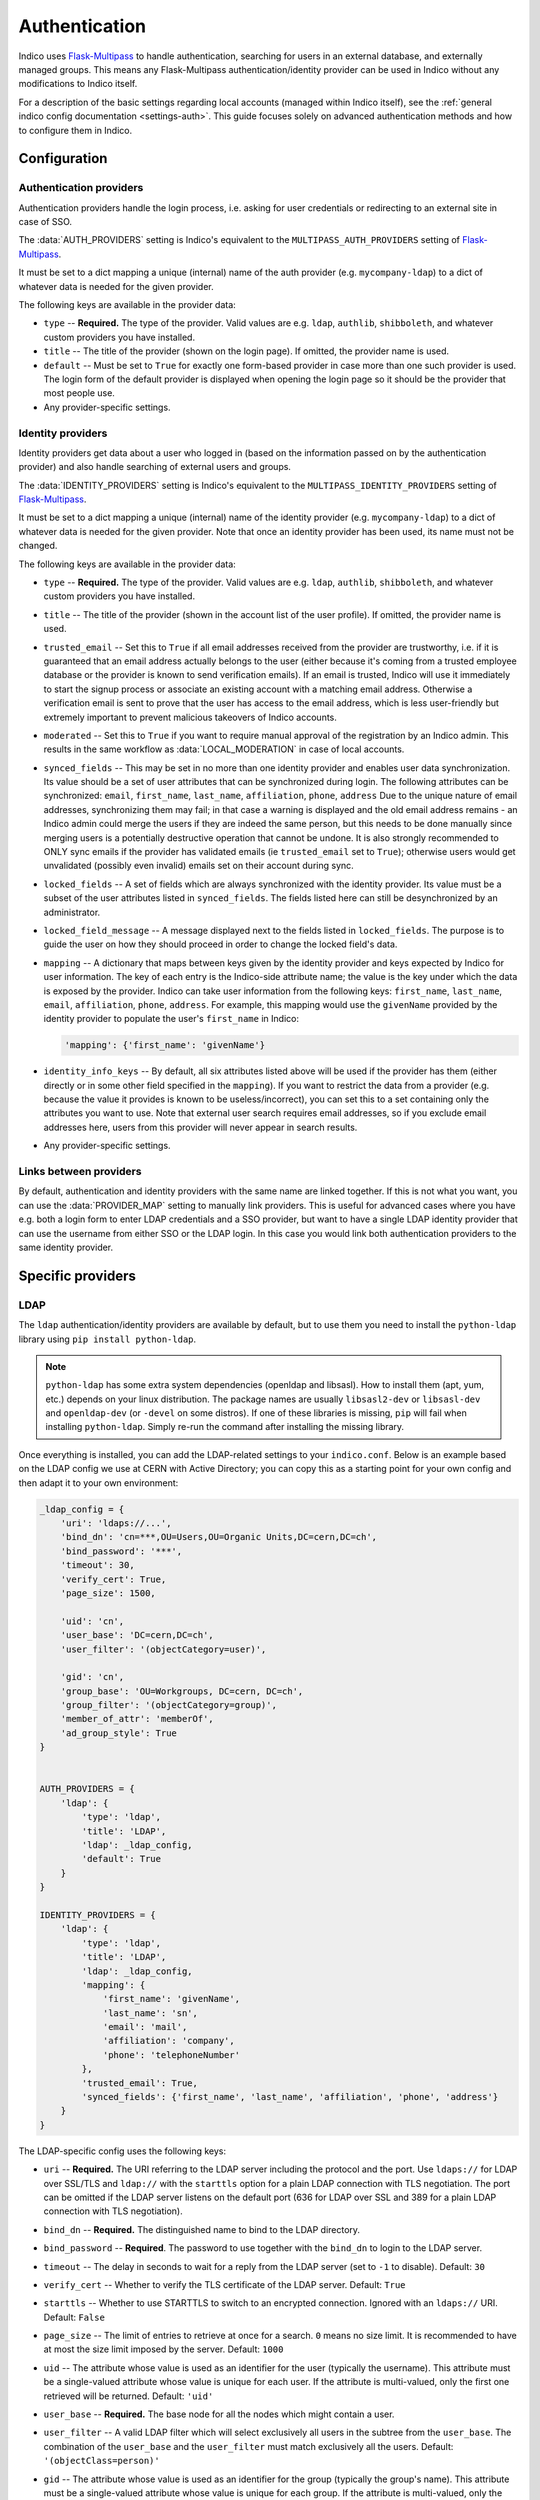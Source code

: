 Authentication
==============

Indico uses `Flask-Multipass`_ to handle authentication, searching for
users in an external database, and externally managed groups.  This
means any Flask-Multipass authentication/identity provider can be used
in Indico without any modifications to Indico itself.

For a description of the basic settings regarding local accounts
(managed within Indico itself), see the
:ref:`general indico config documentation <settings-auth>`.
This guide focuses solely on advanced authentication methods and how to
configure them in Indico.

Configuration
-------------

Authentication providers
^^^^^^^^^^^^^^^^^^^^^^^^

Authentication providers handle the login process, i.e. asking for user
credentials or redirecting to an external site in case of SSO.

The :data:`AUTH_PROVIDERS` setting is Indico's equivalent to the
``MULTIPASS_AUTH_PROVIDERS`` setting of `Flask-Multipass`_.

It must be set to a dict mapping a unique (internal) name of the auth
provider (e.g. ``mycompany-ldap``) to a dict of whatever data is
needed for the given provider.

The following keys are available in the provider data:

- ``type`` -- **Required.** The type of the provider. Valid values
  are e.g. ``ldap``, ``authlib``, ``shibboleth``, and whatever custom
  providers you have installed.
- ``title`` -- The title of the provider (shown on the login page).
  If omitted, the provider name is used.
- ``default`` -- Must be set to ``True`` for exactly one form-based
  provider in case more than one such provider is used.  The login
  form of the default provider is displayed when opening the login
  page so it should be the provider that most people use.
- Any provider-specific settings.


Identity providers
^^^^^^^^^^^^^^^^^^

Identity providers get data about a user who logged in (based on the
information passed on by the authentication provider) and also handle
searching of external users and groups.

The :data:`IDENTITY_PROVIDERS` setting is Indico's equivalent to the
``MULTIPASS_IDENTITY_PROVIDERS`` setting of `Flask-Multipass`_.

It must be set to a dict mapping a unique (internal) name of the
identity provider (e.g. ``mycompany-ldap``) to a dict of whatever
data is needed for the given provider.  Note that once an identity
provider has been used, its name must not be changed.

The following keys are available in the provider data:

- ``type`` -- **Required.** The type of the provider. Valid values
  are e.g. ``ldap``, ``authlib``, ``shibboleth``, and whatever custom
  providers you have installed.
- ``title`` -- The title of the provider (shown in the account list
  of the user profile).  If omitted, the provider name is used.
- ``trusted_email`` -- Set this to ``True`` if all email addresses
  received from the provider are trustworthy, i.e. if it is guaranteed
  that an email address actually belongs to the user (either because
  it's coming from a trusted employee database or the provider is known
  to send verification emails).  If an email is trusted, Indico will
  use it immediately to start the signup process or associate an
  existing account with a matching email address.  Otherwise a
  verification email is sent to prove that the user has access to the
  email address, which is less user-friendly but extremely important
  to prevent malicious takeovers of Indico accounts.
- ``moderated`` -- Set this to ``True`` if you want to require manual
  approval of the registration by an Indico admin.  This results in
  the same workflow as :data:`LOCAL_MODERATION` in case of local
  accounts.
- ``synced_fields`` -- This may be set in no more than one identity
  provider and enables user data synchronization.  Its value should
  be a set of user attributes that can be synchronized during login.
  The following attributes can be synchronized:
  ``email``, ``first_name``, ``last_name``, ``affiliation``, ``phone``,
  ``address``
  Due to the unique nature of email addresses, synchronizing them may
  fail; in that case a warning is displayed and the old email address
  remains - an Indico admin could merge the users if they are indeed
  the same person, but this needs to be done manually since merging
  users is a potentially destructive operation that cannot be undone.
  It is also strongly recommended to ONLY sync emails if the provider
  has validated emails (ie ``trusted_email`` set to ``True``); otherwise
  users would get unvalidated (possibly even invalid) emails set on their
  account during sync.
- ``locked_fields`` -- A set of fields which are always synchronized
  with the identity provider. Its value must be a subset of the user
  attributes listed in ``synced_fields``. The fields listed here can
  still be desynchronized by an administrator.
- ``locked_field_message`` -- A message displayed next to the fields
  listed in ``locked_fields``. The purpose is to guide the user on
  how they should proceed in order to change the locked field's data.
- ``mapping`` -- A dictionary that maps between keys given by the
  identity provider and keys expected by Indico for user information.
  The key of each entry is the Indico-side attribute name; the value
  is the key under which the data is exposed by the provider.
  Indico can take user information from the following keys: ``first_name``,
  ``last_name``, ``email``, ``affiliation``, ``phone``, ``address``.
  For example, this mapping would use the ``givenName`` provided by
  the identity provider to populate the user's ``first_name`` in Indico:

  .. code-block:: python

      'mapping': {'first_name': 'givenName'}
- ``identity_info_keys`` -- By default, all six attributes listed above
  will be used if the provider has them (either directly or in some
  other field specified in the ``mapping``).  If you want to restrict
  the data from a provider (e.g. because the value it provides is known
  to be useless/incorrect), you can set this to a set containing only
  the attributes you want to use.  Note that external user search requires
  email addresses, so if you exclude email addresses here, users from
  this provider will never appear in search results.
- Any provider-specific settings.


Links between providers
^^^^^^^^^^^^^^^^^^^^^^^

By default, authentication and identity providers with the same name
are linked together. If this is not what you want, you can use the
:data:`PROVIDER_MAP` setting to manually link providers.  This is useful
for advanced cases where you have e.g. both a login form to enter LDAP
credentials and a SSO provider, but want to have a single LDAP identity
provider that can use the username from either SSO or the LDAP login.
In this case you would link both authentication providers to the same
identity provider.

Specific providers
------------------

LDAP
^^^^

The ``ldap`` authentication/identity providers are available by default,
but to use them you need to install the ``python-ldap`` library using
``pip install python-ldap``.

.. note::

    ``python-ldap`` has some extra system dependencies (openldap and
    libsasl). How to install them (apt, yum, etc.) depends on your linux
    distribution.  The package names are usually ``libsasl2-dev`` or
    ``libsasl-dev`` and ``openldap-dev`` (or ``-devel`` on some distros).
    If one of these libraries is missing, ``pip`` will fail when
    installing ``python-ldap``. Simply re-run the command after
    installing the missing library.

Once everything is installed, you can add the LDAP-related settings to
your ``indico.conf``. Below is an example based on the LDAP config we
use at CERN with Active Directory; you can copy this as a starting point
for your own config and then adapt it to your own environment:

.. code-block:: python

    _ldap_config = {
        'uri': 'ldaps://...',
        'bind_dn': 'cn=***,OU=Users,OU=Organic Units,DC=cern,DC=ch',
        'bind_password': '***',
        'timeout': 30,
        'verify_cert': True,
        'page_size': 1500,

        'uid': 'cn',
        'user_base': 'DC=cern,DC=ch',
        'user_filter': '(objectCategory=user)',

        'gid': 'cn',
        'group_base': 'OU=Workgroups, DC=cern, DC=ch',
        'group_filter': '(objectCategory=group)',
        'member_of_attr': 'memberOf',
        'ad_group_style': True
    }


    AUTH_PROVIDERS = {
        'ldap': {
            'type': 'ldap',
            'title': 'LDAP',
            'ldap': _ldap_config,
            'default': True
        }
    }

    IDENTITY_PROVIDERS = {
        'ldap': {
            'type': 'ldap',
            'title': 'LDAP',
            'ldap': _ldap_config,
            'mapping': {
                'first_name': 'givenName',
                'last_name': 'sn',
                'email': 'mail',
                'affiliation': 'company',
                'phone': 'telephoneNumber'
            },
            'trusted_email': True,
            'synced_fields': {'first_name', 'last_name', 'affiliation', 'phone', 'address'}
        }
    }

The LDAP-specific config uses the following keys:

- ``uri`` -- **Required.**
  The URI referring to the LDAP server including the protocol and the
  port.  Use ``ldaps://`` for LDAP over SSL/TLS and ``ldap://`` with
  the ``starttls`` option for a plain LDAP connection with TLS negotiation.
  The port can be omitted if the LDAP server listens on the default port
  (636 for LDAP over SSL and 389 for a plain LDAP connection with TLS
  negotiation).
- ``bind_dn`` -- **Required.**
  The distinguished name to bind to the LDAP directory.
- ``bind_password`` -- **Required**.
  The password to use together with the ``bind_dn`` to login to the
  LDAP server.
- ``timeout`` --
  The delay in seconds to wait for a reply from the LDAP server (set
  to ``-1`` to disable).
  Default: ``30``
- ``verify_cert`` --
  Whether to verify the TLS certificate of the LDAP server.
  Default: ``True``
- ``starttls`` --
  Whether to use STARTTLS to switch to an encrypted connection.
  Ignored with an ``ldaps://`` URI.
  Default: ``False``
- ``page_size`` --
  The limit of entries to retrieve at once for a search.
  ``0`` means no size limit.  It is recommended to have at most the
  size limit imposed by the server.
  Default: ``1000``
- ``uid`` --
  The attribute whose value is used as an identifier for the user
  (typically the username).  This attribute must be a single-valued
  attribute whose value is unique for each user. If the attribute is
  multi-valued, only the first one retrieved will be returned.
  Default: ``'uid'``
- ``user_base`` -- **Required.**
  The base node for all the nodes which might contain a user.
- ``user_filter`` --
  A valid LDAP filter which will select exclusively all users in the
  subtree from the ``user_base``.  The combination of the ``user_base``
  and the ``user_filter`` must match exclusively all the users.
  Default: ``'(objectClass=person)'``
- ``gid`` --
  The attribute whose value is used as an identifier for the group
  (typically the group's name).  This attribute must be a single-valued
  attribute whose value is unique for each group. If the attribute is
  multi-valued, only the first one retrieved will be returned.
  Default: ``'cn'``
- ``group_base`` -- **Required.**
  The base node for all the nodes which might contain a group.
- ``group_filter`` --
  A valid LDAP filter which will select exclusively all groups in the
  subtree from the ``group_base``.  The combination of the ``group_base``
  and the ``group_filter`` must match exclusively all the groups.
  Default: ``'(objectClass=groupOfNames)'``
- ``member_of_attr`` --
  The multi-valued attribute of a user containing the list of groups
  the user is a member of.
  Default: ``'memberOf'``

  .. note::

      In case of SLAPD/OpenLDAP, the *member of* attribute must be enabled.
      While it is not enabled by default, the majority of servers will
      have it enabled.  A simple ``ldapsearch`` for a user member of any
      group should show if that is the case.  If not, you can check
      `this article`_ on information how to enable it on your LDAP server.
      Note that unless you manage the LDAP server, you need to ask the
      administrator of that server to do that.
- ``ad_group_style`` --
  Whether the server uses Active-Directory-style groups or not.
  This is only used when checking if a user is a member of a group.
  If enabled, the code will take advantage of the ``tokenGroups``
  attribute of a user to check for nested group membership.
  Otherwise, it will only look through the values of the ``member_of_attr``,
  which should also work for Active Directory, but only for direct
  membership.
  Default: ``False``


.. _saml:

SAML
^^^^

The ``saml`` authentication/identity providers are available by default,
but to use them you need to install the ``python3-saml`` library using
``pip install python3-saml``.

.. note::

    ``python3-saml`` has some extra system dependencies (``xmlsec``).
    How to install them (apt, yum, etc.) depends on your linux
    distribution.  The package name is usually ``libxmlsec1-dev``
    (or ``xmlsec1-devel`` on RPM-based distros). If this library is
    missing, ``pip`` will fail when installing ``python3-saml``.
    Simply re-run the command after installing the missing library.

Once everything is installed, you can add the SAML-related settings to
your ``indico.conf``. Below is an example you can copy to have a good
starting point for your own config and then adapt it to your own
environment:

.. code-block:: python

    _saml_config = {
        'sp': {
            'entityId': 'indico-saml',
            # Depending on your security config below you may need to generate
            # a certificate and private key.
            # You can use https://www.samltool.com/self_signed_certs.php or
            # use openssl for it (which is more secure as it ensures the
            # key never leaves your machine)
            'x509cert': '',
            'privateKey': '',
        },
        'idp': {
            # This metadata is provided by your SAML IdP. You can omit (or
            # leave empty) the whole 'idp' section in case you need SP
            # metadata to register your app and get the IdP metadata from
            # https://indico.example.com/multipass/saml/{auth-provider-name}/metadata
            # and then fill in the IdP metadata afterwards.
            'entityId': 'https://my-idp.example.com',
            'singleSignOnService': {
                'url': 'https://my-idp.example.com/saml',
                'binding': 'urn:oasis:names:tc:SAML:2.0:bindings:HTTP-Redirect'
            },
            'singleLogoutService': {
                'url': 'https://my-idp.example.com/saml',
                'binding': 'urn:oasis:names:tc:SAML:2.0:bindings:HTTP-Redirect'
            },
            'x509cert': ''
        },
        # These advanced settings allow you to tune the SAML security options.
        # Please see the documentation on https://github.com/onelogin/python3-saml
        # for details on how they behave. Note that by requiring signatures,
        # you usually need to set a cert and key on your SP config.
        'security': {
            'nameIdEncrypted': False,
            'authnRequestsSigned': True,
            'logoutRequestSigned': True,
            'logoutResponseSigned': True,
            'signMetadata': True,
            'wantMessagesSigned': True,
            'wantAssertionsSigned': True,
            'wantNameId' : True,
            'wantNameIdEncrypted': False,
            'wantAssertionsEncrypted': False,
            'allowSingleLabelDomains': False,
            'signatureAlgorithm': 'http://www.w3.org/2001/04/xmldsig-more#rsa-sha256',
            'digestAlgorithm': 'http://www.w3.org/2001/04/xmlenc#sha256'
        }
    }

    AUTH_PROVIDERS = {
        'saml': {
            'type': 'saml',
            'title': 'SAML SSO',
            'saml_config': _saml_config,
            # If your IdP is using ADFS you may need to uncomment this. For details, see
            # https://github.com/onelogin/python-saml/pull/144
            # 'lowercase_urlencoding': True
        }
    }
    IDENTITY_PROVIDERS = {
        'saml': {
            'type': 'saml',
            'title': 'SSO',
            'mapping': {
                'first_name': 'Firstname',
                'last_name': 'Lastname',
                'email': 'EmailAddress',
                'affiliation': 'HomeInstitute',
            },
            'trusted_email': True,
            # You can use a different field as the unique identifier.
            # By default the qualified NameID from SAML is used, but in
            # case you want to use something else, any SAML attribute can
            # be used.
            # 'identifier_field': 'Username'
        }
    }


If you also have an LDAP server, it may be a good idea to use the
``saml`` authentication provider and connect it to an ``ldap``
identity provider. This way the user information is retrieved from LDAP
based on a unique identifier of the user that comes from SAML, and you
can still use the search and group functionality provided by LDAP.

To use this, use the ``AUTH_PROVIDERS`` config from above together with
the ``IDENTITY_PROVIDERS`` config from the LDAP section on this page,
and set up a ``PROVIDER_MAP`` that passes the identifier from SAML to
LDAP. The example below assumes that the LDAP username is passed in a
SAML attribute named ``UPN``.

.. code-block:: python

    PROVIDER_MAP = {
        'saml': {'identity_provider': 'ldap', 'mapping': {'identifier': 'UPN'}},
    }


Shibboleth
^^^^^^^^^^

.. versionchanged:: 3.0
   SAML is now supported without the need for Apache.

.. note::

    Note that since Indico 3.0 there is a new ``saml`` auth/identity provider
    available which does not require Apache/shibd and is thus the recommended
    option to use regardless of the web server in use.

The ``shibboleth`` authentication/identity providers are available by
default, but due to how the protocol works you need to use the Apache
webserver to use SAML atuhentication provider.

You can find guides on how to set it up for :ref:`CentOS <centos-apache-shib>`
and :ref:`Debian <deb-apache-shib>`.

If you also have an LDAP server, it may be a good idea to use the
``shibboleth`` authentication provider and connect it to an ``ldap``
identity provider. This way the user information is retrieved from LDAP
based on a unique identifier of the user that comes from SAML, and you
can still use the search and group functionality provided by LDAP.


.. _Flask-Multipass: https://flask-multipass.readthedocs.io
.. _this article: https://www.adimian.com/blog/2014/10/how-to-enable-memberof-using-openldap/
